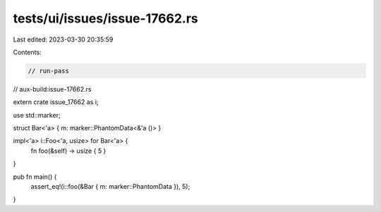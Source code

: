 tests/ui/issues/issue-17662.rs
==============================

Last edited: 2023-03-30 20:35:59

Contents:

.. code-block:: rs

    // run-pass
// aux-build:issue-17662.rs


extern crate issue_17662 as i;

use std::marker;

struct Bar<'a> { m: marker::PhantomData<&'a ()> }

impl<'a> i::Foo<'a, usize> for Bar<'a> {
    fn foo(&self) -> usize { 5 }
}

pub fn main() {
    assert_eq!(i::foo(&Bar { m: marker::PhantomData }), 5);
}


